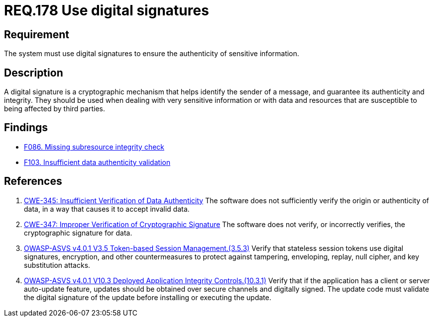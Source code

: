 :slug: rules/178/
:category: data
:description: This document details the security guidelines and requirements related to the organization's sensitive data. The objective of this security requirement is to establish the importance of using digital signatures to guarantee the authenticity of the information.
:keywords: Data, Digital Signatures, Authenticity, Information, ASVS, CWE
:rules: yes

= REQ.178 Use digital signatures

== Requirement

The system must use digital signatures
to ensure the authenticity of sensitive information.

== Description

A digital signature is a cryptographic mechanism that helps identify the sender
of a message, and guarantee its authenticity and integrity.
They should be used when dealing with very sensitive information or with
data and resources that are susceptible to being affected by third parties.

== Findings

* [inner]#link:/web/findings/086/[F086. Missing subresource integrity check]#

* [inner]#link:/web/findings/103/[F103. Insufficient data authenticity validation]#

== References

. [[r1]] link:https://cwe.mitre.org/data/definitions/345.html[CWE-345: Insufficient Verification of Data Authenticity]
The software does not sufficiently verify the origin or authenticity of data,
in a way that causes it to accept invalid data.

. [[r2]] link:https://cwe.mitre.org/data/definitions/347.html[CWE-347: Improper Verification of Cryptographic Signature]
The software does not verify, or incorrectly verifies,
the cryptographic signature for data.

. [[r3]] link:https://owasp.org/www-project-application-security-verification-standard/[OWASP-ASVS v4.0.1
V3.5 Token-based Session Management.(3.5.3)]
Verify that stateless session tokens use digital signatures, encryption, and
other countermeasures to protect against tampering, enveloping, replay,
null cipher, and key substitution attacks.

. [[r4]] link:https://owasp.org/www-project-application-security-verification-standard/[OWASP-ASVS v4.0.1
V10.3 Deployed Application Integrity Controls.(10.3.1)]
Verify that if the application has a client or server auto-update feature,
updates should be obtained over secure channels and digitally signed.
The update code must validate the digital signature of the update before
installing or executing the update.
